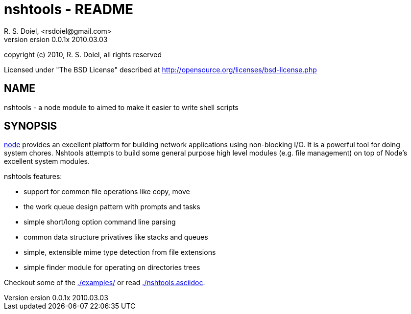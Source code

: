nshtools - README
=================
R. S. Doiel, <rsdoiel@gmail.com>
version 0.0.1x 2010.03.03

copyright (c) 2010, R. S. Doiel, all rights reserved

Licensed under "The BSD License" described at http://opensource.org/licenses/bsd-license.php

== NAME

nshtools - a node module to aimed to make it easier to write shell scripts


== SYNOPSIS

link:http://nodejs.org[node] provides an excellent platform for building network applications using non-blocking I/O. It is a powerful tool for doing system chores.  Nshtools attempts to build some general purpose high level modules (e.g. file management) on top of Node's excellent system modules.

nshtools features:

* support for common file operations like copy, move
* the work queue design pattern with prompts and tasks
* simple short/long option command line parsing
* common data structure privatives like stacks and queues
* simple, extensible mime type detection from file extensions
* simple finder module for operating on directories trees


Checkout some of the link:examples[./examples/] or read link:nshtools.asciidoc[./nshtools.asciidoc].
